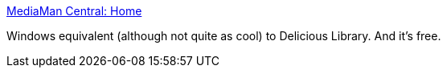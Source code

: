 :jbake-type: post
:jbake-status: published
:jbake-title: MediaMan Central: Home
:jbake-tags: software,freeware,multimedia,windows,catalog,_mois_avr.,_année_2005
:jbake-date: 2005-04-05
:jbake-depth: ../
:jbake-uri: shaarli/1112711715000.adoc
:jbake-source: https://nicolas-delsaux.hd.free.fr/Shaarli?searchterm=http%3A%2F%2Fwww.imediaman.com%2F&searchtags=software+freeware+multimedia+windows+catalog+_mois_avr.+_ann%C3%A9e_2005
:jbake-style: shaarli

http://www.imediaman.com/[MediaMan Central: Home]

Windows equivalent (although not quite as cool) to Delicious Library. And it's free.
